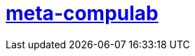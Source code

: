 # https://github.com/compulab-yokneam/Documentation/tree/master/meta-compulab#meta-compulab[meta-compulab]
